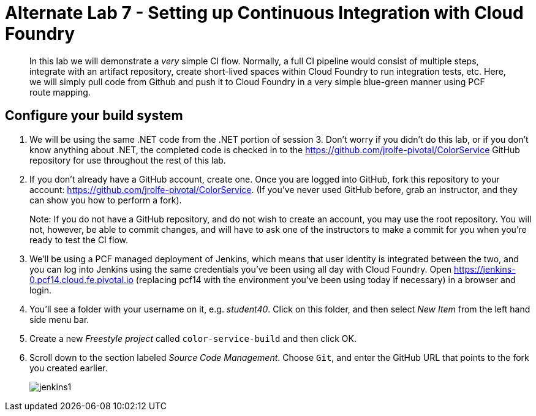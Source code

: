= Alternate Lab 7 - Setting up Continuous Integration with Cloud Foundry

[abstract]
--
In this lab we will demonstrate a _very_ simple CI flow.  Normally, a full CI pipeline would consist of multiple steps, integrate with an artifact repository, create short-lived spaces within Cloud Foundry to run integration tests, etc.  Here, we will simply pull code from Github and push it to Cloud Foundry in a very simple blue-green manner using PCF route mapping.
--

== Configure your build system

. We will be using the same .NET code from the .NET portion of session 3.  Don't worry if you didn't do this lab, or if you don't know anything about .NET, the completed code is checked in to the https://github.com/jrolfe-pivotal/ColorService GitHub repository for use throughout the rest of this lab.

. If you don't already have a GitHub account, create one.  Once you are logged into GitHub, fork this repository to your account:  https://github.com/jrolfe-pivotal/ColorService.  (If you've never used GitHub before, grab an instructor, and they can show you how to perform a fork).  
+
Note: If you do not have a GitHub repository, and do not wish to create an account, you may use the root repository.  You will not, however, be able to commit changes, and will have to ask one of the instructors to make a commit for you when you're ready to test the CI flow.

. We'll be using a PCF managed deployment of Jenkins, which means that user identity is integrated between the two, and you can log into Jenkins using the same credentials you've been using all day with Cloud Foundry.  Open https://jenkins-0.pcf14.cloud.fe.pivotal.io (replacing pcf14 with the environment you've been using today if necessary) in a browser and login.

. You'll see a folder with your username on it, e.g. _student40_.  Click on this folder, and then select _New Item_ from the left hand side menu bar.  

. Create a new _Freestyle project_ called `color-service-build` and then click OK.

. Scroll down to the section labeled _Source Code Management_.  Choose `Git`, and enter the GitHub URL that points to the fork you created earlier.
+
image::../../../../Common/images/jenkins1.png[]


